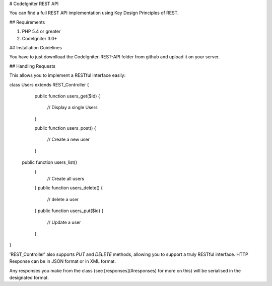 # CodeIgniter REST API

You can find a full REST API implementation using Key Design Principles of REST.  

## Requirements

1. PHP 5.4 or greater
2. CodeIgniter 3.0+

## Installation Guidelines

You have to just downlload the CodeIgniter-REST-API folder from github and upload it on your server.

## Handling Requests

 
This allows you to implement a RESTful interface easily:

class Users extends REST_Controller
{
  public function users_get($id)
  {
    // Display a single Users
  }

  public function users_post()
  {
    // Create a new user
  }
 public function users_list()
  {
    // Create all users
  }
  public function users_delete()
  {
    // delete a user
  }
  public function users_put($id)
  {
    // Update a user
  }

}
 

'REST_Controller' also supports `PUT` and `DELETE` methods, allowing you to support a truly RESTful interface.
HTTP Response can be in JSON format or in XML format.

Any responses you make from the class (see [responses](#responses) for more on this) will be serialised in the designated format.
